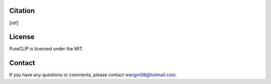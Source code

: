 .. TRIBEpipe documentation master file, created by
   sphinx-quickstart on Tue Jun 19 13:09:42 2018.
   You can adapt this file completely to your liking, but it should at least
   contain the root `toctree` directive.

.. _citation:

Citation
====================================

[ref]


.. _license:

License
====================================

PureCLIP is licensed under the  MIT. 


.. _contact:

Contact
====================================

If you have any questions or comments, please contact wangm08@hotmail.com.

